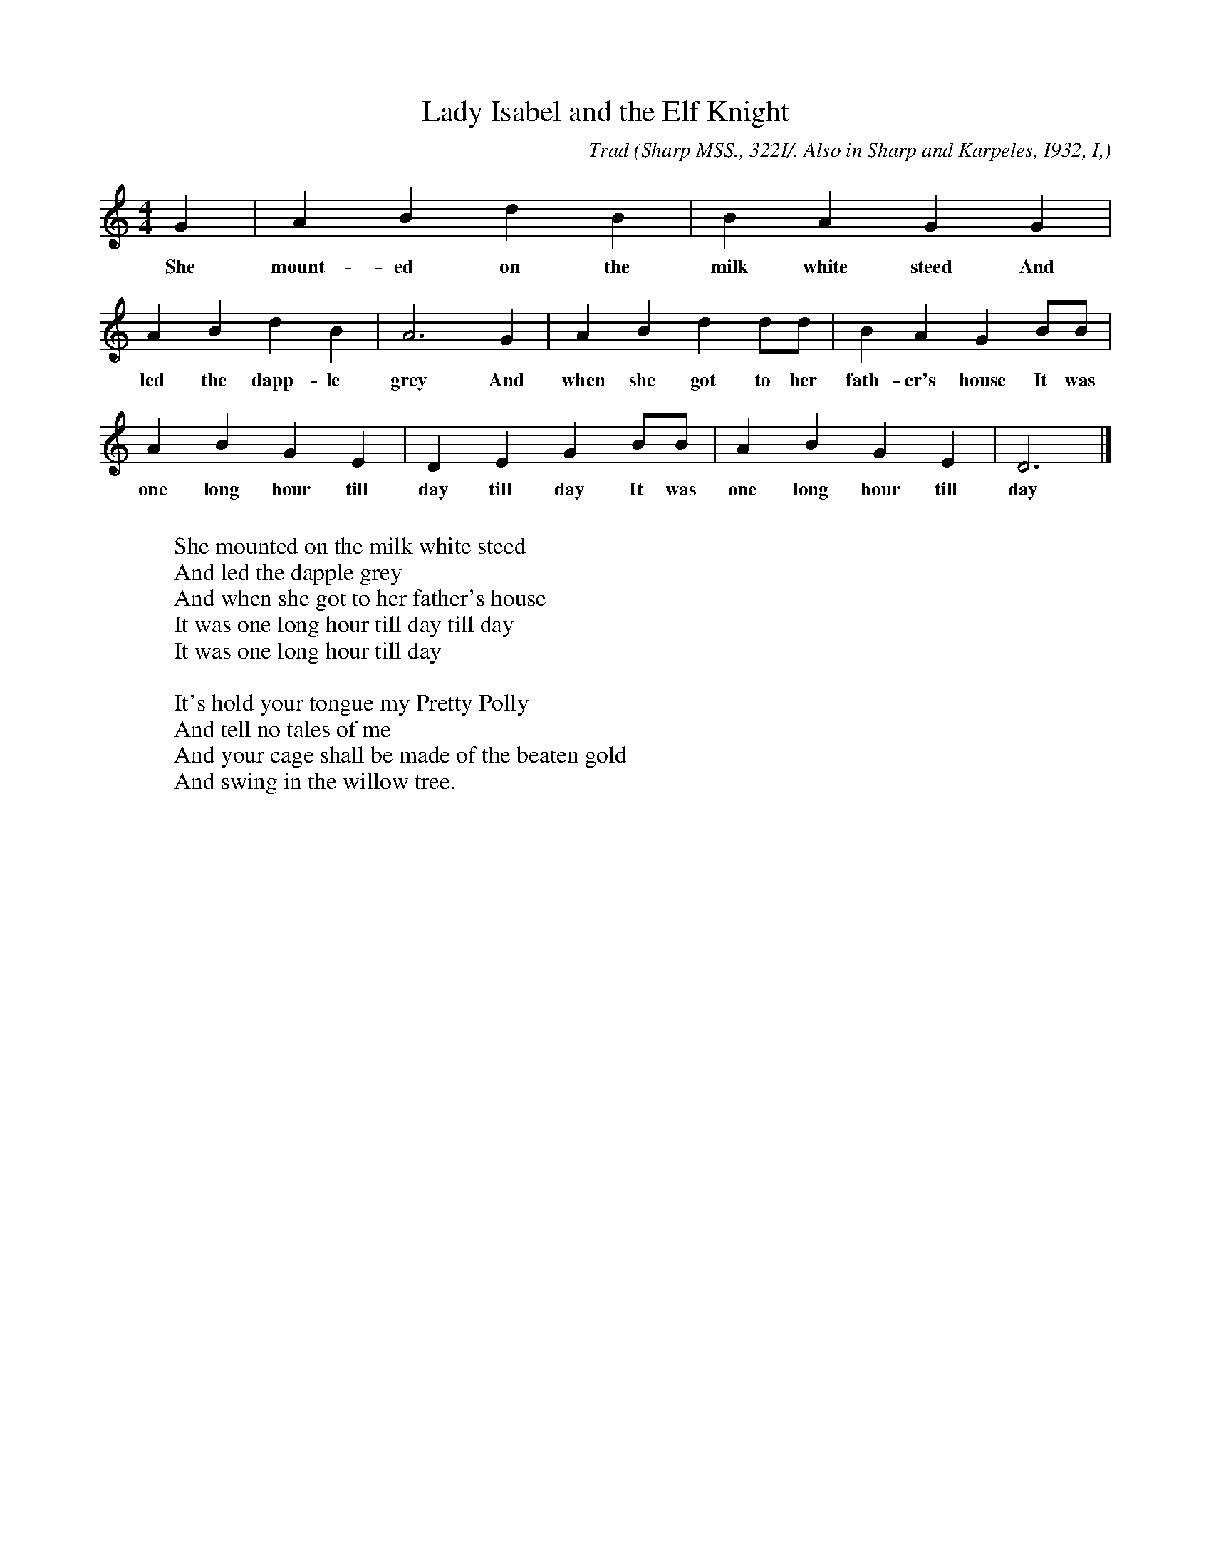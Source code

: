 X:111
T:Lady Isabel and the Elf Knight
C:Trad
B:Bronson
O:Sharp MSS., 322I/. Also in Sharp and Karpeles, I932, I,
O:p. 8(D). Sung by Mrs. Nancy E. Shelton, Carmen, N.C.,
O:August 8, T9I6.
M:4/4
L:1/4
K:Gmix % Pentatonic ( -4 -7) Lydian/Ionian/Mixolydian [Pi 1]
G | A B d B | B A G G |
w:She mount-ed on the milk white steed And
A B d B | A3 G | A B d d/d/ | B A G B/B/ |
w:led the dapp-le grey And when she got to her fath-er's house It was
A B G E | D E G B/B/ | A B G E | D3 |]
w:one long hour till day till day It was one long hour till day
W:
W:She mounted on the milk white steed
W:And led the dapple grey
W:And when she got to her father's house
W:It was one long hour till day till day
W:It was one long hour till day
W:
W:It's hold your tongue my Pretty Polly
W:And tell no tales of me
W:And your cage shall be made of the beaten gold
W:And swing in the willow tree.
